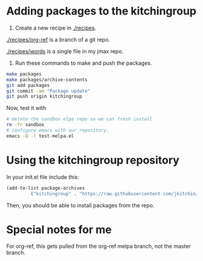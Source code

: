 * Adding packages to the kitchingroup

1. Create a new recipe in [[./recipes]].

[[./recipes/org-ref]] is a branch of a git repo.

[[./recipes/words]] is a single file in my jmax repo.

2. Run these commands to make and push the packages.
#+BEGIN_SRC sh
make packages
make packages/archive-contents
git add packages
git commit -am "Package update"
git push origin kitchingroup
#+END_SRC

#+RESULTS:
#+begin_example
 • Building recipe org-ref ...
emacs --no-site-file --batch -l package-build.el --eval "(let ((package-build-stable nil) (package-build-write-melpa-badge-images t) (package-build-archive-dir (expand-file-name \"./packages\" package-build--this-dir))) (package-build-archive 'org-ref))"
 ✓ Wrote   8 -rw-r--r--@ 1 jkitchin  staff   291B Dec 15 13:58 ./packages/org-ref-20151215.640.entry
464 -rw-r--r--@ 1 jkitchin  staff   230K Dec 15 13:58 ./packages/org-ref-20151215.640.tar
  8 -rw-r--r--@ 1 jkitchin  staff   752B Dec 15 13:58 ./packages/org-ref-badge.svg
  8 -rw-r--r--@ 1 jkitchin  staff   243B Dec 15 13:58 ./packages/org-ref-readme.txt
 Sleeping for 0 ...
sleep 0

 • Building recipe words ...
emacs --no-site-file --batch -l package-build.el --eval "(let ((package-build-stable nil) (package-build-write-melpa-badge-images t) (package-build-archive-dir (expand-file-name \"./packages\" package-build--this-dir))) (package-build-archive 'words))"
 ✓ Wrote 32 -rw-r--r--  1 jkitchin  staff    12K Dec 15 13:56 ./packages/words-20151215.1356.el
 8 -rw-r--r--  1 jkitchin  staff    72B Dec 15 13:56 ./packages/words-20151215.1356.entry
32 -rw-r--r--  1 jkitchin  staff    12K Dec 15 13:58 ./packages/words-20151215.1357.el
 8 -rw-r--r--  1 jkitchin  staff   104B Dec 15 13:58 ./packages/words-20151215.1357.entry
 8 -rw-r--r--@ 1 jkitchin  staff   750B Dec 15 13:58 ./packages/words-badge.svg
 8 -rw-r--r--@ 1 jkitchin  staff   765B Dec 15 13:58 ./packages/words-readme.txt
 Sleeping for 0 ...
sleep 0

 • Updating packages/archive-contents ...
emacs --no-site-file --batch -l package-build.el --eval '(package-build-dump-archive-contents)'
[kitchingroup 9b9682a] Package update
 6 files changed, 6 insertions(+), 6 deletions(-)
 delete mode 100644 packages/words-20151215.1356.entry
 rename packages/{words-20151215.1356.el => words-20151215.1357.el} (99%)
 create mode 100644 packages/words-20151215.1357.entry
#+end_example

Now, test it with

#+BEGIN_SRC sh
# delete the sandbox elpa repo so we can fresh install
rm -fr sandbox
# configure emacs with our repository.
emacs -Q -l test-melpa.el
#+END_SRC

* Using the kitchingroup repository

In your init.el file include this:

#+BEGIN_SRC emacs-lisp
(add-to-list package-archives
	     ("kitchingroup" . "https://raw.githubusercontent.com/jkitchin/melpa/kitchingroup/packages/") t)
#+END_SRC

Then, you should be able to install packages from the repo.
* Special notes for me

For org-ref, this gets pulled from the org-ref melpa branch, not the master branch.

